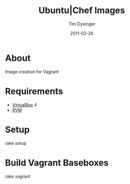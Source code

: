#+Title:Ubuntu|Chef Images
#+AUTHOR:Tim Dysinger
#+DATE:2011-03-26

* About
  Image creation for Vagrant

* Requirements
  - [[http://www.virtualbox.org/wiki/Downloads][VirtualBox]] 4
  - [[http://rvm.beginrescueend.com/][RVM]]

* Setup
#+BEGIN_SRC:sh
rake setup
#+END_SRC

* Build Vagrant Baseboxes
#+BEGIN_SRC:sh
rake vagrant
#+END_SRC
